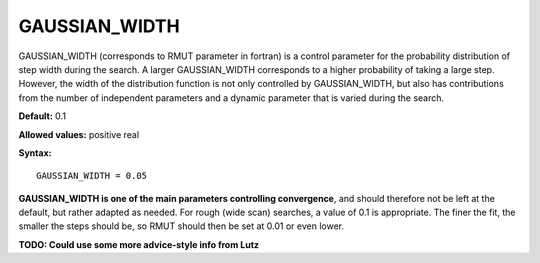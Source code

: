 .. _rmut:

GAUSSIAN_WIDTH
==============

GAUSSIAN_WIDTH (corresponds to RMUT parameter in fortran) is a control parameter for the probability distribution of step width during the search. A larger GAUSSIAN_WIDTH corresponds to a higher probability of taking a large step. However, the width of the distribution function is not only controlled by GAUSSIAN_WIDTH, but also has contributions from the number of independent parameters and a dynamic parameter that is varied during the search.

**Default:** 0.1

**Allowed values:** positive real

**Syntax:**

::

   GAUSSIAN_WIDTH = 0.05

**GAUSSIAN_WIDTH is one of the main parameters controlling convergence**, and should therefore not be left at the default, but rather adapted as needed. For rough (wide scan) searches, a value of 0.1 is appropriate. The finer the fit, the smaller the steps should be, so RMUT should then be set at 0.01 or even lower.

**TODO: Could use some more advice-style info from Lutz**
